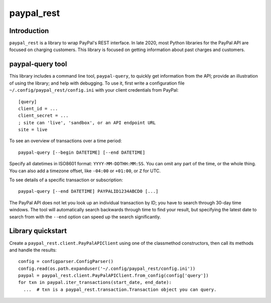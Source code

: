 paypal_rest
===========

Introduction
------------

``paypal_rest`` is a library to wrap PayPal's REST interface. In late 2020, most Python libraries for the PayPal API are focused on charging customers. This library is focused on getting information about past charges and customers.

paypal-query tool
-----------------

This library includes a command line tool, ``paypal-query``, to quickly get information from the API; provide an illustration of using the library; and help with debugging. To use it, first write a configuration file ``~/.config/paypal_rest/config.ini`` with your client credentials from PayPal::

  [query]
  client_id = ...
  client_secret = ...
  ; site can 'live', 'sandbox', or an API endpoint URL
  site = live

To see an overview of transactions over a time period::

  paypal-query [--begin DATETIME] [--end DATETIME]

Specify all datetimes in ISO8601 format: ``YYYY-MM-DDTHH:MM:SS``. You can omit any part of the time, or the whole thing. You can also add a timezone offset, like ``-04:00`` or ``+01:00``, or ``Z`` for UTC.

To see details of a specific transaction or subscription::

  paypal-query [--end DATETIME] PAYPALID1234ABCD0 [...]

The PayPal API does not let you look up an individual transaction by ID; you have to search through 30-day time windows. The tool will automatically search backwards through time to find your result, but specifying the latest date to search from with the ``--end`` option can speed up the search significantly.

Library quickstart
------------------

Create a ``paypal_rest.client.PayPalAPIClient`` using one of the classmethod constructors, then call its methods and handle the results::

  config = configparser.ConfigParser()
  config.read(os.path.expanduser('~/.config/paypal_rest/config.ini'))
  paypal = paypal_rest.client.PayPalAPIClient.from_config(config['query'])
  for txn in paypal.iter_transactions(start_date, end_date):
    ...  # txn is a paypal_rest.transaction.Transaction object you can query.
